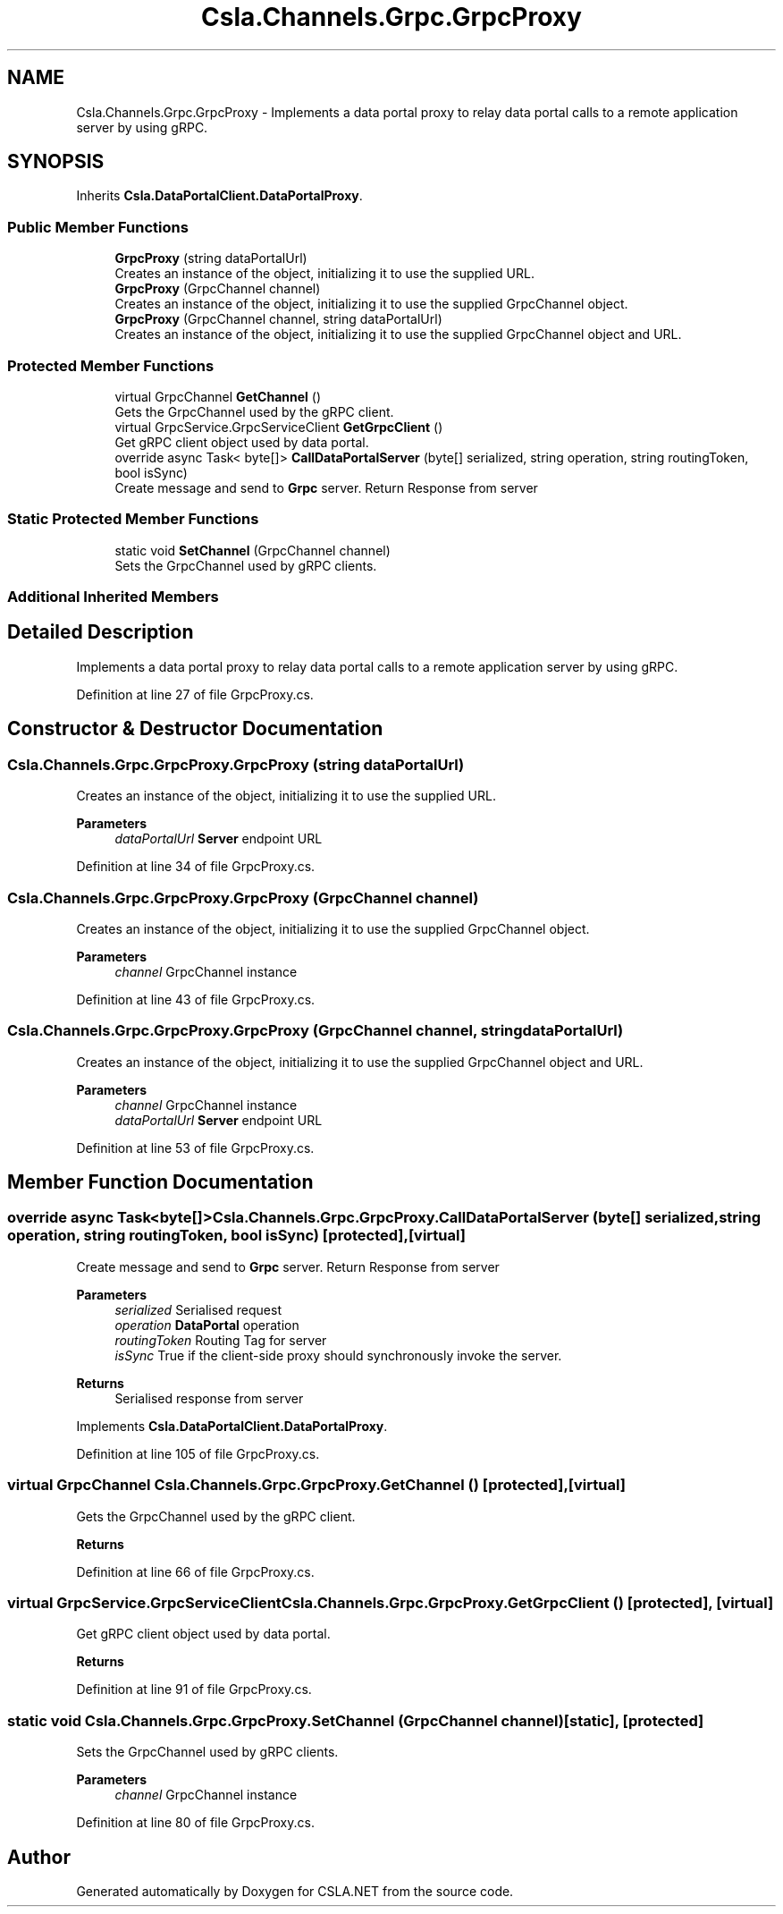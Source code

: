 .TH "Csla.Channels.Grpc.GrpcProxy" 3 "Thu Jul 22 2021" "Version 5.4.2" "CSLA.NET" \" -*- nroff -*-
.ad l
.nh
.SH NAME
Csla.Channels.Grpc.GrpcProxy \- Implements a data portal proxy to relay data portal calls to a remote application server by using gRPC\&.  

.SH SYNOPSIS
.br
.PP
.PP
Inherits \fBCsla\&.DataPortalClient\&.DataPortalProxy\fP\&.
.SS "Public Member Functions"

.in +1c
.ti -1c
.RI "\fBGrpcProxy\fP (string dataPortalUrl)"
.br
.RI "Creates an instance of the object, initializing it to use the supplied URL\&. "
.ti -1c
.RI "\fBGrpcProxy\fP (GrpcChannel channel)"
.br
.RI "Creates an instance of the object, initializing it to use the supplied GrpcChannel object\&. "
.ti -1c
.RI "\fBGrpcProxy\fP (GrpcChannel channel, string dataPortalUrl)"
.br
.RI "Creates an instance of the object, initializing it to use the supplied GrpcChannel object and URL\&. "
.in -1c
.SS "Protected Member Functions"

.in +1c
.ti -1c
.RI "virtual GrpcChannel \fBGetChannel\fP ()"
.br
.RI "Gets the GrpcChannel used by the gRPC client\&. "
.ti -1c
.RI "virtual GrpcService\&.GrpcServiceClient \fBGetGrpcClient\fP ()"
.br
.RI "Get gRPC client object used by data portal\&. "
.ti -1c
.RI "override async Task< byte[]> \fBCallDataPortalServer\fP (byte[] serialized, string operation, string routingToken, bool isSync)"
.br
.RI "Create message and send to \fBGrpc\fP server\&. Return Response from server "
.in -1c
.SS "Static Protected Member Functions"

.in +1c
.ti -1c
.RI "static void \fBSetChannel\fP (GrpcChannel channel)"
.br
.RI "Sets the GrpcChannel used by gRPC clients\&. "
.in -1c
.SS "Additional Inherited Members"
.SH "Detailed Description"
.PP 
Implements a data portal proxy to relay data portal calls to a remote application server by using gRPC\&. 


.PP
Definition at line 27 of file GrpcProxy\&.cs\&.
.SH "Constructor & Destructor Documentation"
.PP 
.SS "Csla\&.Channels\&.Grpc\&.GrpcProxy\&.GrpcProxy (string dataPortalUrl)"

.PP
Creates an instance of the object, initializing it to use the supplied URL\&. 
.PP
\fBParameters\fP
.RS 4
\fIdataPortalUrl\fP \fBServer\fP endpoint URL
.RE
.PP

.PP
Definition at line 34 of file GrpcProxy\&.cs\&.
.SS "Csla\&.Channels\&.Grpc\&.GrpcProxy\&.GrpcProxy (GrpcChannel channel)"

.PP
Creates an instance of the object, initializing it to use the supplied GrpcChannel object\&. 
.PP
\fBParameters\fP
.RS 4
\fIchannel\fP GrpcChannel instance
.RE
.PP

.PP
Definition at line 43 of file GrpcProxy\&.cs\&.
.SS "Csla\&.Channels\&.Grpc\&.GrpcProxy\&.GrpcProxy (GrpcChannel channel, string dataPortalUrl)"

.PP
Creates an instance of the object, initializing it to use the supplied GrpcChannel object and URL\&. 
.PP
\fBParameters\fP
.RS 4
\fIchannel\fP GrpcChannel instance
.br
\fIdataPortalUrl\fP \fBServer\fP endpoint URL
.RE
.PP

.PP
Definition at line 53 of file GrpcProxy\&.cs\&.
.SH "Member Function Documentation"
.PP 
.SS "override async Task<byte[]> Csla\&.Channels\&.Grpc\&.GrpcProxy\&.CallDataPortalServer (byte[] serialized, string operation, string routingToken, bool isSync)\fC [protected]\fP, \fC [virtual]\fP"

.PP
Create message and send to \fBGrpc\fP server\&. Return Response from server 
.PP
\fBParameters\fP
.RS 4
\fIserialized\fP Serialised request
.br
\fIoperation\fP \fBDataPortal\fP operation
.br
\fIroutingToken\fP Routing Tag for server
.br
\fIisSync\fP True if the client-side proxy should synchronously invoke the server\&.
.RE
.PP
\fBReturns\fP
.RS 4
Serialised response from server
.RE
.PP

.PP
Implements \fBCsla\&.DataPortalClient\&.DataPortalProxy\fP\&.
.PP
Definition at line 105 of file GrpcProxy\&.cs\&.
.SS "virtual GrpcChannel Csla\&.Channels\&.Grpc\&.GrpcProxy\&.GetChannel ()\fC [protected]\fP, \fC [virtual]\fP"

.PP
Gets the GrpcChannel used by the gRPC client\&. 
.PP
\fBReturns\fP
.RS 4

.RE
.PP

.PP
Definition at line 66 of file GrpcProxy\&.cs\&.
.SS "virtual GrpcService\&.GrpcServiceClient Csla\&.Channels\&.Grpc\&.GrpcProxy\&.GetGrpcClient ()\fC [protected]\fP, \fC [virtual]\fP"

.PP
Get gRPC client object used by data portal\&. 
.PP
\fBReturns\fP
.RS 4

.RE
.PP

.PP
Definition at line 91 of file GrpcProxy\&.cs\&.
.SS "static void Csla\&.Channels\&.Grpc\&.GrpcProxy\&.SetChannel (GrpcChannel channel)\fC [static]\fP, \fC [protected]\fP"

.PP
Sets the GrpcChannel used by gRPC clients\&. 
.PP
\fBParameters\fP
.RS 4
\fIchannel\fP GrpcChannel instance
.RE
.PP

.PP
Definition at line 80 of file GrpcProxy\&.cs\&.

.SH "Author"
.PP 
Generated automatically by Doxygen for CSLA\&.NET from the source code\&.
